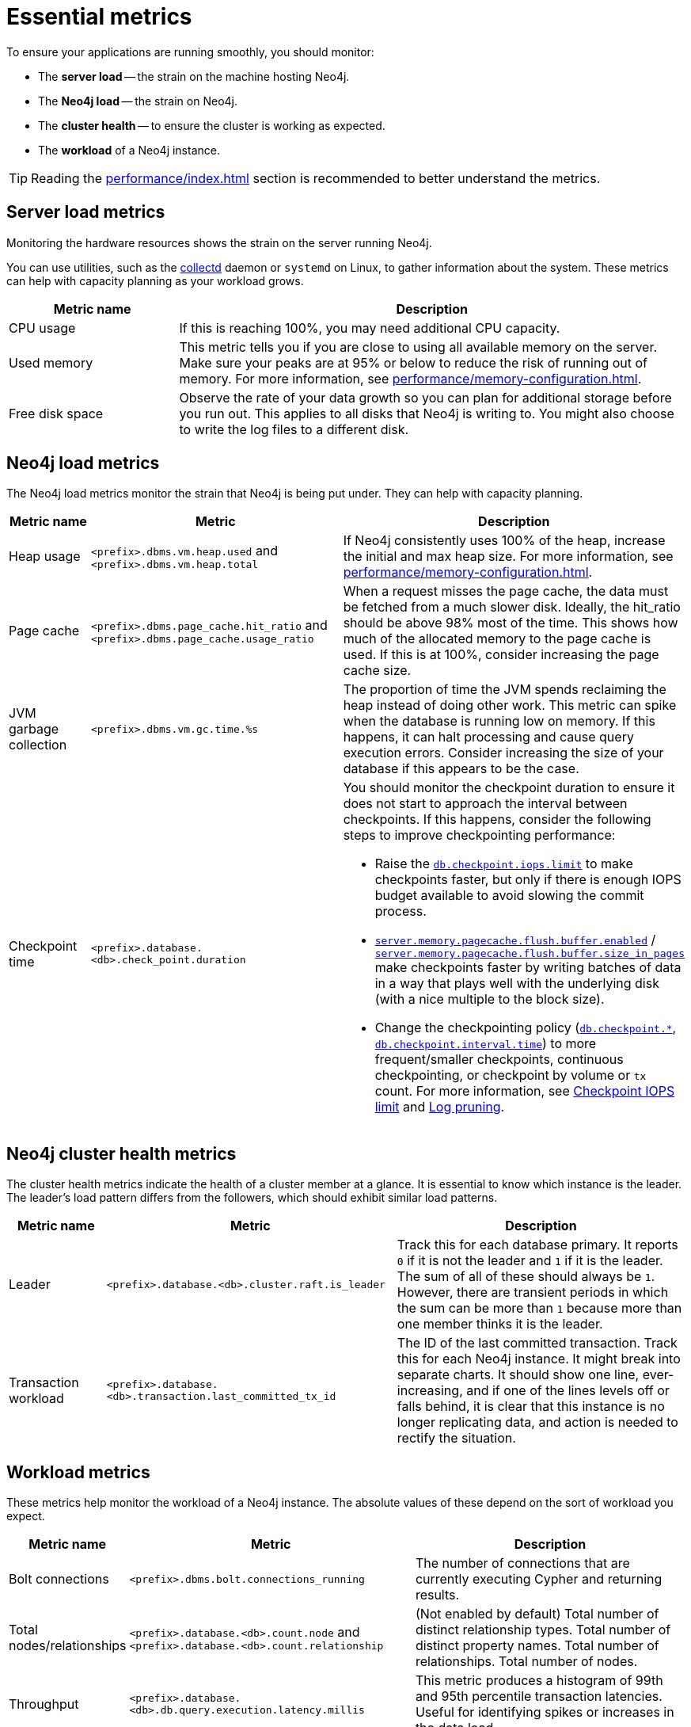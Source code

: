 :description: This chapter describes some essential metrics to monitor in Neo4j.
[role=enterprise-edition]
[[essential-metrics]]
= Essential metrics

To ensure your applications are running smoothly, you should monitor:

* The *server load* -- the strain on the machine hosting Neo4j.
* The *Neo4j load* -- the strain on Neo4j.
* The *cluster health* -- to ensure the cluster is working as expected.
* The *workload* of a Neo4j instance.

[TIP]
====
Reading the xref:performance/index.adoc[] section is recommended to better understand the metrics.
====

== Server load metrics

Monitoring the hardware resources shows the strain on the server running Neo4j.

You can use utilities, such as the https://collectd.org/[collectd] daemon or `systemd` on Linux, to gather information about the system.
These metrics can help with capacity planning as your workload grows.

[options="header", cols="1,3a"]
|===
| Metric name
| Description

| CPU usage
| If this is reaching 100%, you may need additional CPU capacity.

| Used memory
| This metric tells you if you are close to using all available memory on the server.
Make sure your peaks are at 95% or below to reduce the risk of running out of memory.
For more information, see xref:performance/memory-configuration.adoc[].

| Free disk space
| Observe the rate of your data growth so you can plan for additional storage before you run out.
This applies to all disks that Neo4j is writing to.
You might also choose to write the log files to a different disk.
|===


== Neo4j load metrics

The Neo4j load metrics monitor the strain that Neo4j is being put under.
They can help with capacity planning.

[options="header", cols="1,3a,3a"]
|===
| Metric name
| Metric
| Description

| Heap usage
| `<prefix>.dbms.vm.heap.used` and `<prefix>.dbms.vm.heap.total`
| If Neo4j consistently uses 100% of the heap, increase the initial and max heap size.
For more information, see xref:performance/memory-configuration.adoc[].

| Page cache
| `<prefix>.dbms.page_cache.hit_ratio`  and `<prefix>.dbms.page_cache.usage_ratio`
| When a request misses the page cache, the data must be fetched from a much slower disk.
Ideally, the hit_ratio should be above 98% most of the time.
This shows how much of the allocated memory to the page cache is used.
If this is at 100%, consider increasing the page cache size.

| JVM garbage collection
| `<prefix>.dbms.vm.gc.time.%s`
| The proportion of time the JVM spends reclaiming the heap instead of doing other work.
This metric can spike when the database is running low on memory.
If this happens, it can halt processing and cause query execution errors.
Consider increasing the size of your database if this appears to be the case.

| Checkpoint time
| `<prefix>.database.<db>.check_point.duration`
| You should monitor the checkpoint duration to ensure it does not start to approach the interval between checkpoints.
If this happens, consider the following steps to improve checkpointing performance:

* Raise the xref:reference/configuration-settings.adoc#config_db.checkpoint.iops.limit[`db.checkpoint.iops.limit`] to make checkpoints faster, but only if there is enough IOPS budget available to avoid slowing the commit process.
* xref:reference/configuration-settings.adoc#config_server.memory.pagecache.flush.buffer.enabled[`server.memory.pagecache.flush.buffer.enabled`] / xref:reference/configuration-settings.adoc#config_server.memory.pagecache.flush.buffer.size_in_pages[`server.memory.pagecache.flush.buffer.size_in_pages`] make checkpoints faster by writing batches of data in a way that plays well with the underlying disk (with a nice multiple to the block size).
* Change the checkpointing policy (xref:reference/configuration-settings.adoc#config_db.checkpoint[`db.checkpoint.*`], xref:reference/configuration-settings.adoc#config_db.checkpoint.interval.time[`db.checkpoint.interval.time`]) to more frequent/smaller checkpoints, continuous checkpointing, or checkpoint by volume or `tx` count.
For more information, see xref:performance/disks-ram-and-other-tips.adoc#performance-checkpoint-iops-limit[Checkpoint IOPS limit] and xref:configuration/transaction-logs.adoc#transaction-logging-log-pruning[Log pruning].
|===

== Neo4j cluster health metrics

The cluster health metrics indicate the health of a cluster member at a glance.
It is essential to know which instance is the leader.
The leader's load pattern differs from the followers, which should exhibit similar load patterns.

[options="header", cols="1,3a,3a"]
|===
| Metric name
| Metric
| Description

| Leader
| `<prefix>.database.<db>.cluster.raft.is_leader`
| Track this for each database primary.
It reports `0` if it is not the leader and `1` if it is the leader.
The sum of all of these should always be `1`.
However, there are transient periods in which the sum can be more than `1` because more than one member thinks it is the leader.

| Transaction workload
| `<prefix>.database.<db>.transaction.last_committed_tx_id`
| The ID of the last committed transaction. Track this for each Neo4j instance.
It might break into separate charts.
It should show one line, ever-increasing, and if one of the lines levels off or falls behind, it is clear that this instance is no longer replicating data, and action is needed to rectify the situation.
|===

== Workload metrics

These metrics help monitor the workload of a Neo4j instance.
The absolute values of these depend on the sort of workload you expect.

[options="header", cols="1,3a,3a"]
|===
| Metric name
| Metric
| Description

| Bolt connections
| `<prefix>.dbms.bolt.connections_running`
| The number of connections that are currently executing Cypher and returning results.

| Total nodes/relationships
| `<prefix>.database.<db>.count.node` and `<prefix>.database.<db>.count.relationship`
| (Not enabled by default)
Total number of distinct relationship types.
Total number of distinct property names.
Total number of relationships.
Total number of nodes.

| Throughput
| `<prefix>.database.<db>.db.query.execution.latency.millis`
| This metric produces a histogram of 99th and 95th percentile transaction latencies.
Useful for identifying spikes or increases in the data load.
|===

[NOTE]
====
For the complete list of all available metrics in Neo4j, see xref:monitoring/metrics/reference.adoc[].
====
